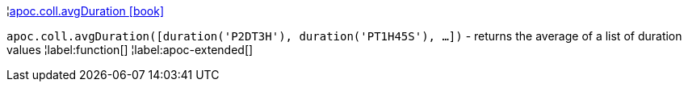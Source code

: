 ¦xref::overview/apoc.coll/apoc.coll.avgDuration.adoc[apoc.coll.avgDuration icon:book[]] +

`apoc.coll.avgDuration([duration('P2DT3H'), duration('PT1H45S'), ...])` -  returns the average of a list of duration values
¦label:function[]
¦label:apoc-extended[]
